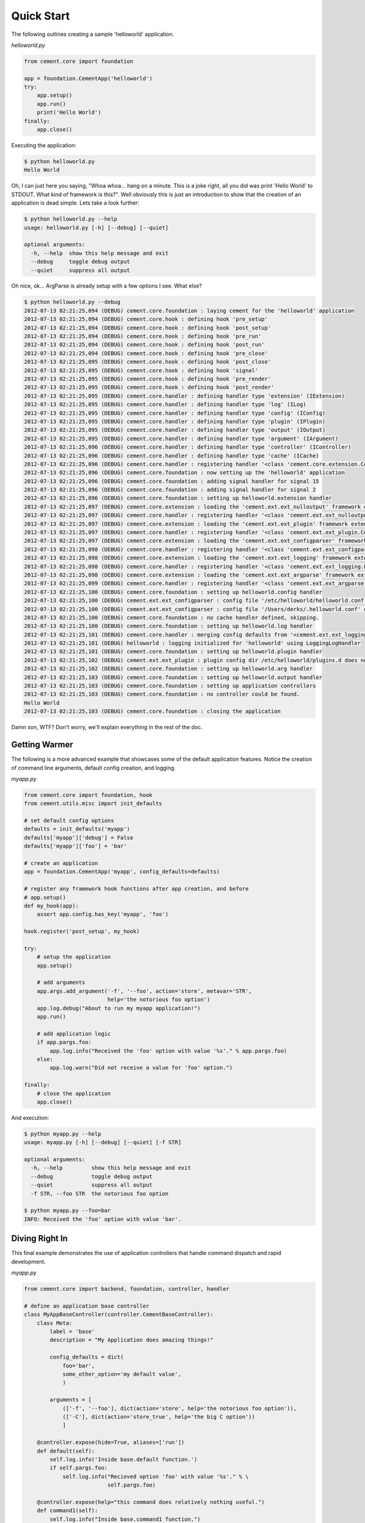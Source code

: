 Quick Start
===========

The following outlines creating a sample 'helloworld' application.

*helloworld.py*

.. code-block:: python

    from cement.core import foundation
    
    app = foundation.CementApp('helloworld')
    try:
        app.setup()
        app.run()
        print('Hello World')
    finally:
        app.close()

Executing the application:

.. code-block:: text

    $ python helloworld.py 
    Hello World
    
    
Oh, I can just here you saying, "Whoa whoa... hang on a minute.  This is a joke 
right, all you did was print 'Hello World' to STDOUT.  What kind of framework 
is this?".  Well obviously this is just an introduction to show that the 
creation of an application is dead simple.  Lets take a look further:

.. code-block:: text

    $ python helloworld.py --help
    usage: helloworld.py [-h] [--debug] [--quiet]

    optional arguments:
      -h, --help  show this help message and exit
      --debug     toggle debug output
      --quiet     suppress all output
    

Oh nice, ok... ArgParse is already setup with a few options I see.  What else?

.. code-block:: text

    $ python helloworld.py --debug
    2012-07-13 02:21:25,094 (DEBUG) cement.core.foundation : laying cement for the 'helloworld' application
    2012-07-13 02:21:25,094 (DEBUG) cement.core.hook : defining hook 'pre_setup'
    2012-07-13 02:21:25,094 (DEBUG) cement.core.hook : defining hook 'post_setup'
    2012-07-13 02:21:25,094 (DEBUG) cement.core.hook : defining hook 'pre_run'
    2012-07-13 02:21:25,094 (DEBUG) cement.core.hook : defining hook 'post_run'
    2012-07-13 02:21:25,094 (DEBUG) cement.core.hook : defining hook 'pre_close'
    2012-07-13 02:21:25,095 (DEBUG) cement.core.hook : defining hook 'post_close'
    2012-07-13 02:21:25,095 (DEBUG) cement.core.hook : defining hook 'signal'
    2012-07-13 02:21:25,095 (DEBUG) cement.core.hook : defining hook 'pre_render'
    2012-07-13 02:21:25,095 (DEBUG) cement.core.hook : defining hook 'post_render'
    2012-07-13 02:21:25,095 (DEBUG) cement.core.handler : defining handler type 'extension' (IExtension)
    2012-07-13 02:21:25,095 (DEBUG) cement.core.handler : defining handler type 'log' (ILog)
    2012-07-13 02:21:25,095 (DEBUG) cement.core.handler : defining handler type 'config' (IConfig)
    2012-07-13 02:21:25,095 (DEBUG) cement.core.handler : defining handler type 'plugin' (IPlugin)
    2012-07-13 02:21:25,095 (DEBUG) cement.core.handler : defining handler type 'output' (IOutput)
    2012-07-13 02:21:25,095 (DEBUG) cement.core.handler : defining handler type 'argument' (IArgument)
    2012-07-13 02:21:25,096 (DEBUG) cement.core.handler : defining handler type 'controller' (IController)
    2012-07-13 02:21:25,096 (DEBUG) cement.core.handler : defining handler type 'cache' (ICache)
    2012-07-13 02:21:25,096 (DEBUG) cement.core.handler : registering handler '<class 'cement.core.extension.CementExtensionHandler'>' into handlers['extension']['cement']
    2012-07-13 02:21:25,096 (DEBUG) cement.core.foundation : now setting up the 'helloworld' application
    2012-07-13 02:21:25,096 (DEBUG) cement.core.foundation : adding signal handler for signal 15
    2012-07-13 02:21:25,096 (DEBUG) cement.core.foundation : adding signal handler for signal 2
    2012-07-13 02:21:25,096 (DEBUG) cement.core.foundation : setting up helloworld.extension handler
    2012-07-13 02:21:25,097 (DEBUG) cement.core.extension : loading the 'cement.ext.ext_nulloutput' framework extension
    2012-07-13 02:21:25,097 (DEBUG) cement.core.handler : registering handler '<class 'cement.ext.ext_nulloutput.NullOutputHandler'>' into handlers['output']['null']
    2012-07-13 02:21:25,097 (DEBUG) cement.core.extension : loading the 'cement.ext.ext_plugin' framework extension
    2012-07-13 02:21:25,097 (DEBUG) cement.core.handler : registering handler '<class 'cement.ext.ext_plugin.CementPluginHandler'>' into handlers['plugin']['cement']
    2012-07-13 02:21:25,097 (DEBUG) cement.core.extension : loading the 'cement.ext.ext_configparser' framework extension
    2012-07-13 02:21:25,098 (DEBUG) cement.core.handler : registering handler '<class 'cement.ext.ext_configparser.ConfigParserConfigHandler'>' into handlers['config']['configparser']
    2012-07-13 02:21:25,098 (DEBUG) cement.core.extension : loading the 'cement.ext.ext_logging' framework extension
    2012-07-13 02:21:25,098 (DEBUG) cement.core.handler : registering handler '<class 'cement.ext.ext_logging.LoggingLogHandler'>' into handlers['log']['logging']
    2012-07-13 02:21:25,098 (DEBUG) cement.core.extension : loading the 'cement.ext.ext_argparse' framework extension
    2012-07-13 02:21:25,099 (DEBUG) cement.core.handler : registering handler '<class 'cement.ext.ext_argparse.ArgParseArgumentHandler'>' into handlers['argument']['argparse']
    2012-07-13 02:21:25,100 (DEBUG) cement.core.foundation : setting up helloworld.config handler
    2012-07-13 02:21:25,100 (DEBUG) cement.ext.ext_configparser : config file '/etc/helloworld/helloworld.conf' does not exist, skipping...
    2012-07-13 02:21:25,100 (DEBUG) cement.ext.ext_configparser : config file '/Users/derks/.helloworld.conf' does not exist, skipping...
    2012-07-13 02:21:25,100 (DEBUG) cement.core.foundation : no cache handler defined, skipping.
    2012-07-13 02:21:25,100 (DEBUG) cement.core.foundation : setting up helloworld.log handler
    2012-07-13 02:21:25,101 (DEBUG) cement.core.handler : merging config defaults from '<cement.ext.ext_logging.LoggingLogHandler object at 0x100588dd0>'
    2012-07-13 02:21:25,101 (DEBUG) helloworld : logging initialized for 'helloworld' using LoggingLogHandler
    2012-07-13 02:21:25,101 (DEBUG) cement.core.foundation : setting up helloworld.plugin handler
    2012-07-13 02:21:25,102 (DEBUG) cement.ext.ext_plugin : plugin config dir /etc/helloworld/plugins.d does not exist.
    2012-07-13 02:21:25,102 (DEBUG) cement.core.foundation : setting up helloworld.arg handler
    2012-07-13 02:21:25,103 (DEBUG) cement.core.foundation : setting up helloworld.output handler
    2012-07-13 02:21:25,103 (DEBUG) cement.core.foundation : setting up application controllers
    2012-07-13 02:21:25,103 (DEBUG) cement.core.foundation : no controller could be found.
    Hello World
    2012-07-13 02:21:25,103 (DEBUG) cement.core.foundation : closing the application


Damn son, WTF?  Don't worry, we'll explain everything in the rest of the doc.

Getting Warmer
--------------

The following is a more advanced example that showcases some of the default
application features.  Notice the creation of command line arguments, default
config creation, and logging.

*myapp.py*

.. code-block:: python
    
    from cement.core import foundation, hook
    from cement.utils.misc import init_defaults
    
    # set default config options
    defaults = init_defaults('myapp')
    defaults['myapp']['debug'] = False
    defaults['myapp']['foo'] = 'bar'

    # create an application
    app = foundation.CementApp('myapp', config_defaults=defaults)

    # register any framework hook functions after app creation, and before 
    # app.setup()
    def my_hook(app):
        assert app.config.has_key('myapp', 'foo')

    hook.register('post_setup', my_hook)
    
    try:
        # setup the application
        app.setup()

        # add arguments
        app.args.add_argument('-f', '--foo', action='store', metavar='STR',
                              help='the notorious foo option')
        app.log.debug("About to run my myapp application!")
        app.run()

        # add application logic
        if app.pargs.foo:
            app.log.info("Received the 'foo' option with value '%s'." % app.pargs.foo)
        else:
            app.log.warn("Did not receive a value for 'foo' option.")

    finally:
        # close the application
        app.close()
        
And execution:

.. code-block:: text

    $ python myapp.py --help
    usage: myapp.py [-h] [--debug] [--quiet] [-f STR]

    optional arguments:
      -h, --help         show this help message and exit
      --debug            toggle debug output
      --quiet            suppress all output
      -f STR, --foo STR  the notorious foo option
    
    $ python myapp.py --foo=bar
    INFO: Received the 'foo' option with value 'bar'.


Diving Right In
---------------

This final example demonstrates the use of application controllers that 
handle command dispatch and rapid development.

*myapp.py*

.. code-block:: python

    from cement.core import backend, foundation, controller, handler

    # define an application base controller
    class MyAppBaseController(controller.CementBaseController):
        class Meta:
            label = 'base'
            description = "My Application does amazing things!"

            config_defaults = dict(
                foo='bar',
                some_other_option='my default value',
                )
        
            arguments = [
                (['-f', '--foo'], dict(action='store', help='the notorious foo option')),
                (['-C'], dict(action='store_true', help='the big C option'))
                ]
    
        @controller.expose(hide=True, aliases=['run'])
        def default(self):
            self.log.info('Inside base.default function.')
            if self.pargs.foo:
                self.log.info("Recieved option 'foo' with value '%s'." % \
                              self.pargs.foo)
                      
        @controller.expose(help="this command does relatively nothing useful.")
        def command1(self):
            self.log.info("Inside base.command1 function.")
    
        @controller.expose(aliases=['cmd2'], help="more of nothing.")
        def command2(self):
            self.log.info("Inside base.command2 function.")

    # define a second controller
    class MySecondController(controller.CementBaseController):
        class Meta:
            label = 'secondary'
            stacked_on = 'base'
        
        @controller.expose(help='this is some command', aliases=['some-cmd'])
        def some_other_command(self):
            pass
        
    class MyApp(foundation.CementApp):
        class Meta:
            label = 'helloworld'
            base_controller = MyAppBaseController

    # create the app      
    app = MyApp()
  
    # Register any handlers that aren't passed directly to CementApp
    handler.register(MySecondController)

    try:
        # setup the application
        app.setup()
    
        # run the application
        app.run()
    finally:
        # close the app
        app.close()

As you can see, we're able to build out the core functionality of our app such
as arguments and sub-commands via controller classes.

Lets see what this looks like:

.. code-block:: text

    $ python myapp.py --help
    usage: myapp.py <CMD> -opt1 --opt2=VAL [arg1] [arg2] ...

    My Application does amazing things!

    commands:

      command1
        this command does relatively nothing useful.

      command2 (aliases: cmd2)
        more of nothing.

      some-other-command (aliases: some-cmd)
        this is some command

    optional arguments:
      -h, --help         show this help message and exit
      --debug            toggle debug output
      --quiet            suppress all output
      -f FOO, --foo FOO  the notorious foo option
      -C                 the big C option      
      
    $ python myapp.py command1
    INFO: Inside base.command1 function.
      
    $ python myapp.py command2
    INFO: Inside base.command2 function.
    
    $ python myapp.py cmd2
    INFO: Inside base.command2 function.    
